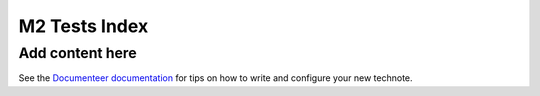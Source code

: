 ##############
M2 Tests Index
##############

.. abstract::

   This technote is an index for the tests executed on M2.

Add content here
================

See the `Documenteer documentation <https://documenteer.lsst.io/technotes/index.html>`_ for tips on how to write and configure your new technote.
